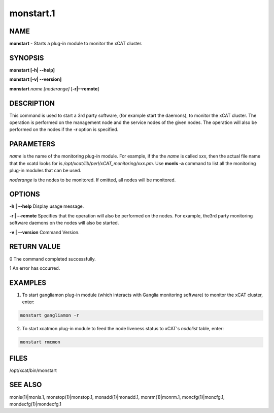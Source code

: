 
##########
monstart.1
##########

.. highlight:: perl


****
NAME
****


\ **monstart**\  - Starts a plug-in module to monitor the xCAT cluster.


********
SYNOPSIS
********


\ **monstart [-h| -**\ **-help]**\ 

\ **monstart [-v| -**\ **-version]**\ 

\ **monstart**\  \ *name*\  \ *[noderange]*\  [\ **-r|-**\ **-remote**\ ]


***********
DESCRIPTION
***********


This command is used to start a 3rd party software, (for example start the daemons), to monitor the xCAT cluster. The operation is performed on the management node and the service nodes of the given nodes.  The operation will also be performed on the nodes if the \ **-r**\  option is specified.


**********
PARAMETERS
**********


\ *name*\  is the name of the monitoring plug-in module. For example, if the the \ *name*\  is called \ *xxx*\ , then the actual file name that the xcatd looks for is \ */opt/xcat/lib/perl/xCAT_monitoring/xxx.pm*\ . Use \ **monls -a**\  command to list all the monitoring plug-in modules that can be used.

\ *noderange*\  is the nodes to be monitored. If omitted, all nodes will be monitored.


*******
OPTIONS
*******


\ **-h | -**\ **-help**\           Display usage message.

\ **-r | -**\ **-remote**\         Specifies that the operation will also be performed on the nodes. For example, the3rd party monitoring software daemons on the nodes will also be started.

\ **-v | -**\ **-version**\        Command Version.


************
RETURN VALUE
************


0 The command completed successfully.

1 An error has occurred.


********
EXAMPLES
********


1. To start gangliamon plug-in module (which interacts with Ganglia monitoring software) to monitor the xCAT cluster, enter:


.. code-block:: perl

   monstart gangliamon -r


2. To start xcatmon plug-in module to feed the node liveness status to xCAT's \ *nodelist*\  table, enter:


.. code-block:: perl

   monstart rmcmon



*****
FILES
*****


/opt/xcat/bin/monstart


********
SEE ALSO
********


monls(1)|monls.1, monstop(1)|monstop.1, monadd(1)|monadd.1, monrm(1)|monrm.1, moncfg(1)|moncfg.1, mondecfg(1)|mondecfg.1

